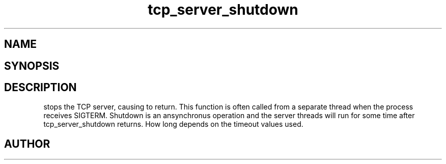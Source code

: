 .TH tcp_server_shutdown 3
.SH NAME
.Nm tcp_server_shutdown()
.Nd Stop a tcp_server
.SH SYNOPSIS
.Fd #include <tcp_server.h>
.Fo "void tcp_server_shutdown"
.Fa "tcp_server srv"
.Fc
.SH DESCRIPTION
.Nm
stops the TCP server, causing 
.Nm tcp_server_start()
to return. This function is often called from a separate thread
when the process receives SIGTERM.
.Pp
Shutdown is an ansynchronus operation and the server threads 
will run for some time after tcp_server_shutdown returns. How long
depends on the timeout values used.
.SH AUTHOR
.An B. Augestad, bjorn.augestad@gmail.com
